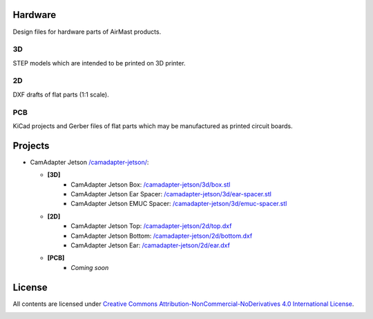 Hardware
========

Design files for hardware parts of AirMast products.

3D
--

STEP models which are intended to be printed on 3D printer.
  
2D
--

DXF drafts of flat parts (1:1 scale).

PCB
---

KiCad projects and Gerber files of flat parts which may be manufactured as printed circuit boards.

Projects
========

* CamAdapter Jetson `</camadapter-jetson/>`__:

  - **[3D]**
     + CamAdapter Jetson Box: `</camadapter-jetson/3d/box.stl>`__
     + CamAdapter Jetson Ear Spacer: `</camadapter-jetson/3d/ear-spacer.stl>`__
     + CamAdapter Jetson EMUC Spacer: `</camadapter-jetson/3d/emuc-spacer.stl>`__
  - **[2D]**
     + CamAdapter Jetson Top: `</camadapter-jetson/2d/top.dxf>`__
     + CamAdapter Jetson Bottom: `</camadapter-jetson/2d/bottom.dxf>`__
     + CamAdapter Jetson Ear: `</camadapter-jetson/2d/ear.dxf>`__
  - **[PCB]**
     + *Coming soon*

..     + CamAdapter Jetson Top: `</camadapter-jetson/pcb/top/>`__
..     + CamAdapter Jetson Bottom: `</camadapter-jetson/pcb/bottom/>`__
..     + CamAdapter Jetson Ear: `</camadapter-jetson/pcb/ear/>`__

License
=======

All contents are licensed under `Creative Commons Attribution-NonCommercial-NoDerivatives 4.0 International License <https://creativecommons.org/licenses/by-nc-nd/4.0/>`__.

|cc| |by| |nc| |nd|

.. |cc| image:: /img/cc.svg
   :width: 30px
   :alt: CC
.. |by| image:: /img/by.svg
   :width: 30px
   :alt: BY
.. |nc| image:: /img/nc-eu.svg
   :width: 30px
   :alt: NC-EU
.. |nd| image:: /img/nd.svg
   :width: 30px
   :alt: ND

